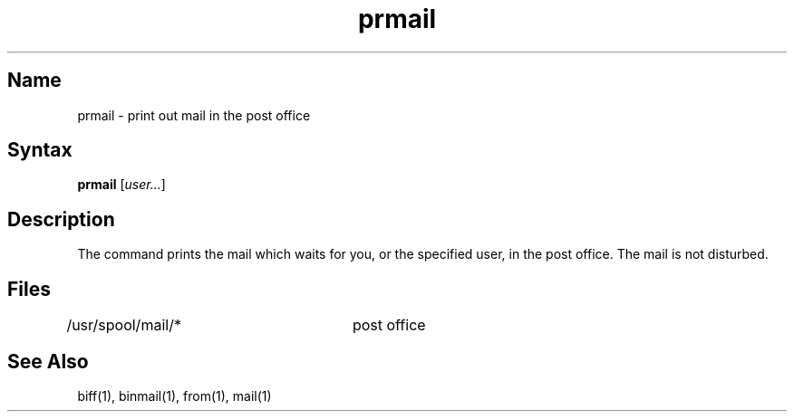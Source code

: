 .\" SCCSID: @(#)prmail.1	8.1	9/11/90
.TH prmail 1
.SH Name
prmail \- print out mail in the post office
.SH Syntax
.B prmail
[\|\fIuser...\fR\|]
.SH Description
.NXR "prmail command"
.NXA "mail program" "prmail command"
.NXR "mail" "printing"
The
.PN prmail
command
prints the mail which waits for you, or the specified user,
in the post office.  The mail is not disturbed.
.SH Files
.DT
/usr/spool/mail/*	post office
.SH See Also
biff(1), binmail(1), from(1), mail(1)
